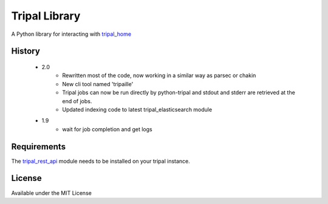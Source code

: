Tripal Library
==================

.. image:: https://travis-ci.org/abretaud/python-tripal.svg?branch=master
    :target: https://travis-ci.org/abretaud/python-tripal

.. image:: https://readthedocs.org/projects/python-tripal/badge/?version=latest
    :target: http://python-tripal.readthedocs.io/en/latest/?badge=latest
    :alt: Documentation Status

A Python library for interacting with tripal_home_

.. _tripal_home: http://tripal.info/

History
-------

 - 2.0
    - Rewritten most of the code, now working in a similar way as parsec or chakin
    - New cli tool named 'tripaille'
    - Tripal jobs can now be run directly by python-tripal and stdout and stderr are retrieved at the end of jobs.
    - Updated indexing code to latest tripal_elasticsearch module

 - 1.9
    - wait for job completion and get logs

Requirements
------------

The tripal_rest_api_ module needs to be installed on your tripal instance.

.. _tripal_rest_api: http://github.com/abretaud/tripal_rest_api

License
-------

Available under the MIT License
